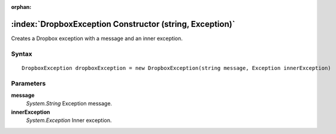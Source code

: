 :orphan:

:index:`DropboxException Constructor (string, Exception)`
=========================================================

Creates a Dropbox exception with a message and an inner exception.

Syntax
------

::

	DropboxException dropboxException = new DropboxException(string message, Exception innerException)

Parameters
----------

**message**
	*System.String* Exception message.

**innerException**
	*System.Exception* Inner exception.


